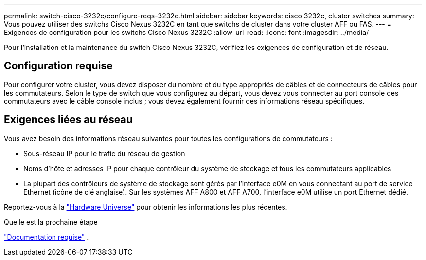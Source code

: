 ---
permalink: switch-cisco-3232c/configure-reqs-3232c.html 
sidebar: sidebar 
keywords: cisco 3232c, cluster switches 
summary: Vous pouvez utiliser des switchs Cisco Nexus 3232C en tant que switchs de cluster dans votre cluster AFF ou FAS. 
---
= Exigences de configuration pour les switchs Cisco Nexus 3232C
:allow-uri-read: 
:icons: font
:imagesdir: ../media/


[role="lead"]
Pour l'installation et la maintenance du switch Cisco Nexus 3232C, vérifiez les exigences de configuration et de réseau.



== Configuration requise

Pour configurer votre cluster, vous devez disposer du nombre et du type appropriés de câbles et de connecteurs de câbles pour les commutateurs. Selon le type de switch que vous configurez au départ, vous devez vous connecter au port console des commutateurs avec le câble console inclus ; vous devez également fournir des informations réseau spécifiques.



== Exigences liées au réseau

Vous avez besoin des informations réseau suivantes pour toutes les configurations de commutateurs :

* Sous-réseau IP pour le trafic du réseau de gestion
* Noms d'hôte et adresses IP pour chaque contrôleur du système de stockage et tous les commutateurs applicables
* La plupart des contrôleurs de système de stockage sont gérés par l'interface e0M en vous connectant au port de service Ethernet (icône de clé anglaise). Sur les systèmes AFF A800 et AFF A700, l'interface e0M utilise un port Ethernet dédié.


Reportez-vous à la https://hwu.netapp.com["Hardware Universe"^] pour obtenir les informations les plus récentes.

.Quelle est la prochaine étape
link:required-documentation-3232c.html["Documentation requise"] .
